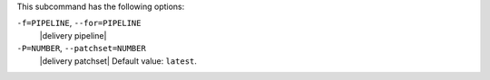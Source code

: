 .. The contents of this file may be included in multiple topics (using the includes directive).
.. The contents of this file should be modified in a way that preserves its ability to appear in multiple topics. 


This subcommand has the following options:

``-f=PIPELINE``, ``--for=PIPELINE``
   |delivery pipeline|

``-P=NUMBER``, ``--patchset=NUMBER``
   |delivery patchset| Default value: ``latest``.
